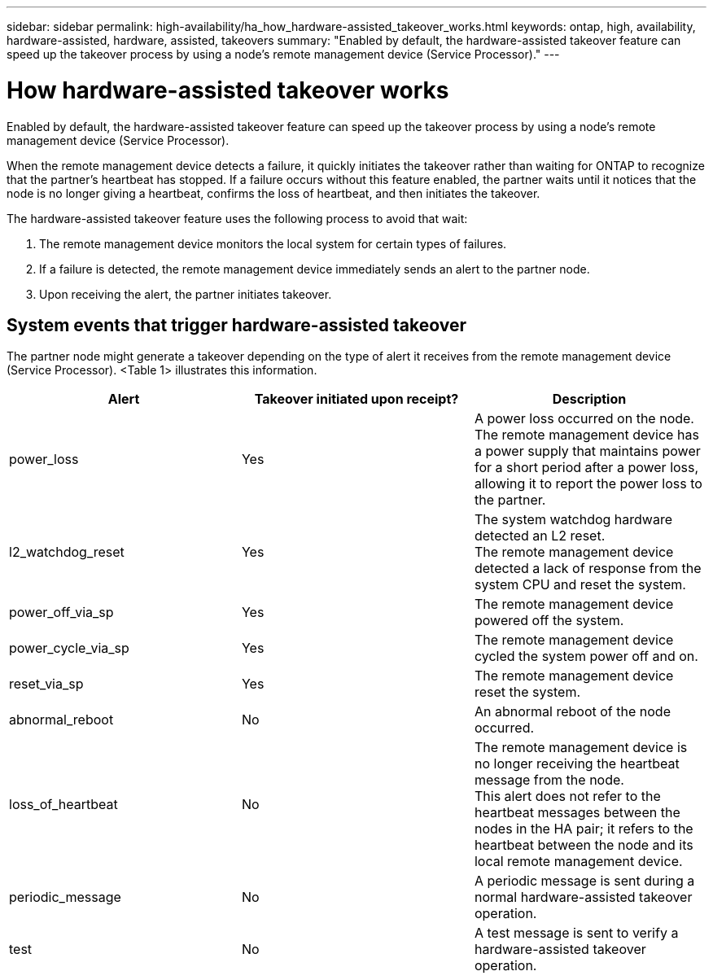 ---
sidebar: sidebar
permalink: high-availability/ha_how_hardware-assisted_takeover_works.html
keywords: ontap, high, availability, hardware-assisted, hardware, assisted, takeovers
summary: "Enabled by default, the hardware-assisted takeover feature can speed up the takeover process by using a node's remote management device (Service Processor)."
---

= How hardware-assisted takeover works
:hardbreaks:
:nofooter:
:icons: font
:linkattrs:
:imagesdir: ./media/


[.lead]
Enabled by default, the hardware-assisted takeover feature can speed up the takeover process by using a node's remote management device (Service Processor).

When the remote management device detects a failure, it quickly initiates the takeover rather than waiting for ONTAP to recognize that the partner's heartbeat has stopped. If a failure occurs without this feature enabled, the partner waits until it notices that the node is no longer giving a heartbeat, confirms the loss of heartbeat, and then initiates the takeover.

The hardware-assisted takeover feature uses the following process to avoid that wait:

. The remote management device monitors the local system for certain types of failures.
. If a failure is detected, the remote management device immediately sends an alert to the partner node.
. Upon receiving the alert, the partner initiates takeover.

== System events that trigger hardware-assisted takeover

The partner node might generate a takeover depending on the type of alert it receives from the remote management device (Service Processor).  <Table 1> illustrates this information.

[col=3*,options="header"]
|===
|Alert |Takeover initiated upon receipt? |Description

|power_loss
|Yes
|A power loss occurred on the node.
The remote management device has a power supply that maintains power for a short period after a power loss, allowing it to report the power loss to the partner.
|l2_watchdog_reset
|Yes
|The system watchdog hardware detected an L2 reset.
The remote management device detected a lack of response from the system CPU and reset the system.
|power_off_via_sp
|Yes
|The remote management device powered off the system.
|power_cycle_via_sp
|Yes
|The remote management device cycled the system power off and on.
|reset_via_sp
|Yes
|The remote management device reset the system.
|abnormal_reboot
|No
|An abnormal reboot of the node occurred.
|loss_of_heartbeat
|No
|The remote management device is no longer receiving the heartbeat message from the node.
This alert does not refer to the heartbeat messages between the nodes in the HA pair; it refers to the heartbeat between the node and its local remote management device.
|periodic_message
|No
|A periodic message is sent during a normal hardware-assisted takeover operation.
|test
|No
|A test message is sent to verify a hardware-assisted takeover  operation.
|===

//
// This file was created with NDAC Version 2.0 (August 17, 2020)
//
// 2021-04-14 10:46:21.266031
//
